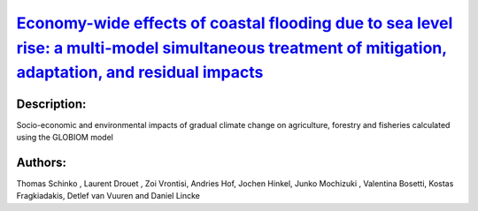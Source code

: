
`Economy-wide effects of coastal flooding due to sea level rise: a multi-model simultaneous treatment of mitigation, adaptation, and residual impacts <https://zenodo.org/record/3662539>`_
===========================================================================================================================================================================================

.. image:: https://zenodo.org/badge/doi/10.1088/2515-7620/ab6368.svg
   :target: https://doi.org/10.1088/2515-7620/ab6368

Description:
------------

.. raw:: html

    <embed>
        <p>This article presents a multi-model assessment of the macroeconomic impacts of coastal&nbsp;flooding due to sea level rise and the respective economy-wide implications of adaptation measures for two greenhouse gas&nbsp;(GHG)&nbsp;concentration targets, namely the Representative Concentration Pathways(RCP)2.6 and RCP4.5, and subsequent temperature increases. We combine our analysis, focusing on the global level, as well as on individual G20 countries, with the corresponding stylized RCP mitigation efforts in order to understand the implications of interactions across mitigation, adaptation and sea level rise on a macroeconomic level. Our global results indicate that until the middle of this century, differences in macroeconomic impacts between the two climatic scenarios are small, but increase substantially towards the end of the century. Moreover, direct economic impacts can be partially absorbed by substitution effects in production processes and via international trade effects until 2050. By 2100 however, we&nbsp;find that this dynamic no longer holds and economy-wide effects become even larger than direct impacts. The disturbances of mitigation efforts to the overall economy may in some regions and for some scenarios lead to a counterintuitive result, namely to GDP losses that are higher in RCP26 than in RCP45, despite higher direct coastal damages in the latter scenario. Within the G20, our results indicate that China, India and Canada will experience the highest macroeconomic impacts, in line with the respective direct climatic impacts, with the two&nbsp;first large economies undertaking the highest mitigation efforts in a cost-efficient global climate action. A sensitivity analysis of varying socioeconomic assumptions highlights the role of climate-resilient development as a crucial complement to mitigation and adaptation efforts.</p>
    </embed>
    
Socio-economic and environmental impacts of gradual climate change on agriculture, forestry and fisheries calculated using the GLOBIOM model

Authors:
--------
Thomas Schinko , Laurent Drouet , Zoi Vrontisi, Andries Hof, Jochen Hinkel, Junko Mochizuki , Valentina Bosetti, Kostas Fragkiadakis, Detlef van Vuuren and Daniel Lincke

.. meta::
   :keywords: macroeconomic assessment, economy-wide effects, coastal flooding due to sea level rise, multi-model assessment, mitigation- adaptation interaction, well below 2 °C
    